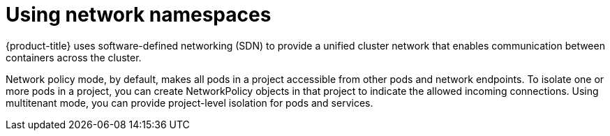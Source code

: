 // Module included in the following assemblies:
//
// * security/container_security/security-network.adoc

[id="security-network-namespaces_{context}"]
= Using network namespaces

{product-title} uses software-defined networking (SDN) to provide a unified
cluster network that enables communication between containers across the
cluster.

Network policy mode, by default, makes all pods in a project accessible from
other pods and network endpoints.
To isolate one or more pods in a project, you can create NetworkPolicy objects
in that project to indicate the allowed incoming connections.
Using multitenant mode, you can provide project-level isolation for pods and services.
